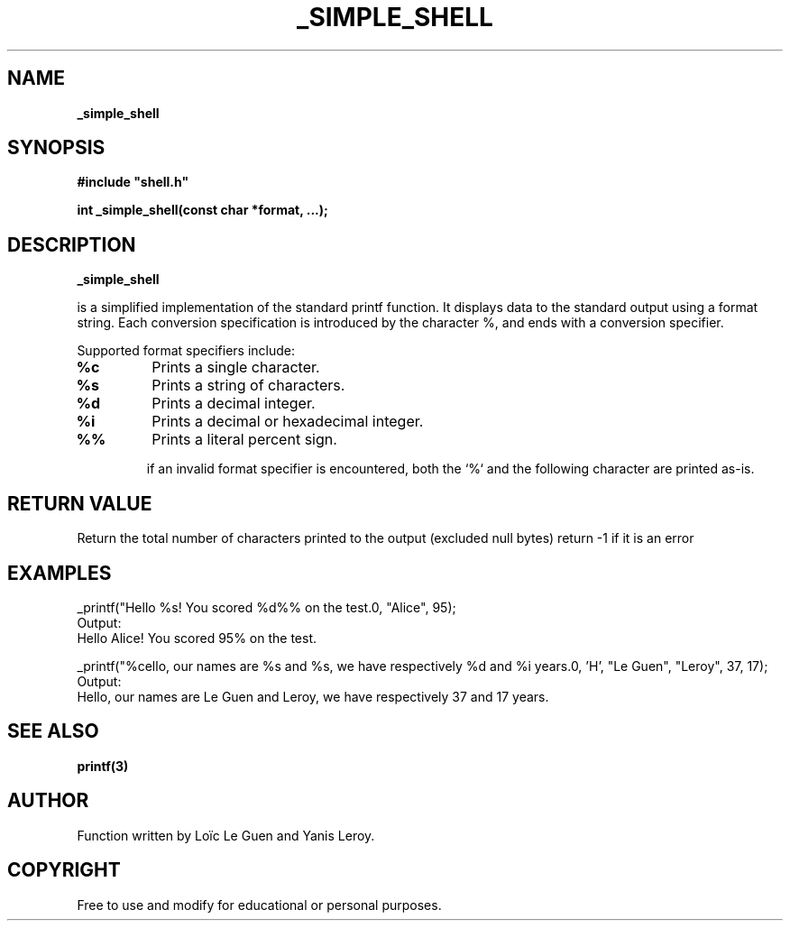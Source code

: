 .TH _SIMPLE_SHELL 3 "22 Aout 2025" "Custom Version" "Programmer's Manual"

.SH NAME
.B _simple_shell

.SH SYNOPSIS
.B #include """shell.h""

.B int _simple_shell(const char *format, ...);

.SH DESCRIPTION
.B _simple_shell

is a simplified implementation of the standard printf function.
It displays data to the standard output using a format string.
Each conversion specification is introduced
by the character %, and ends with a conversion specifier.

Supported format specifiers include:
.TP
.B %c
Prints a single character.

.TP
.B %s
Prints a string of characters.

.TP
.B %d
Prints a decimal integer.

.TP
.B %i
Prints a decimal or hexadecimal integer.

.TP
.B %%
Prints a literal percent sign.

if an invalid format specifier is encountered, 
both the `%` and the following character are printed as-is.

.SH RETURN VALUE
Return the total number of characters printed to the output (excluded null bytes)
return -1 if it is an error
.SH EXAMPLES
.nf
_printf("Hello %s! You scored %d%% on the test.\n", "Alice", 95);
.fi
Output:
.in
Hello Alice! You scored 95% on the test.

_printf("%cello, our names are %s and %s, we have respectively %d and %i years.\n", 'H', "Le Guen", "Leroy", 37, 17);
.fi
Output:
.in
Hello, our names are Le Guen and Leroy, we have respectively 37 and 17 years.

.SH SEE ALSO
.BR printf(3)
.SH AUTHOR
Function written by Loïc Le Guen and Yanis Leroy.

.SH COPYRIGHT
Free to use and modify for educational or personal purposes.